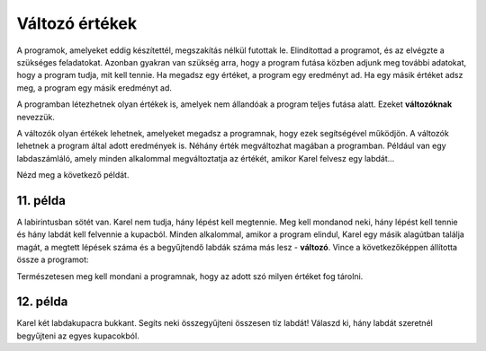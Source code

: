 Változó értékek
===============

A programok, amelyeket eddig készítettél, megszakítás nélkül futottak le. Elindítottad a programot, és az elvégzte a szükséges feladatokat. 
Azonban gyakran van szükség arra, hogy a program futása közben adjunk meg további adatokat, hogy a program tudja, mit kell tennie.
Ha megadsz egy értéket, a program egy eredményt ad. Ha egy másik értéket adsz meg, a program egy másik eredményt ad.

A programban létezhetnek olyan értékek is, amelyek nem állandóak a program teljes futása alatt. Ezeket **változóknak** nevezzük.

.. questionnote::

 Milyen értékek lehetnek változók?
 
A változók olyan értékek lehetnek, amelyeket megadsz a programnak, hogy ezek segítségével működjön. A változók lehetnek a program által adott eredmények is.
Néhány érték megváltozhat magában a programban. Például van egy labdaszámláló, amely minden alkalommal megváltoztatja az értékét, amikor Karel felvesz egy labdát...

Nézd meg a következő példát.

11. példa
---------

A labirintusban sötét van. Karel nem tudja, hány lépést kell megtennie. Meg kell mondanod neki, hány lépést kell tennie és hány labdát kell felvennie a kupacból.
Minden alkalommal, amikor a program elindul, Karel egy másik alagútban találja magát, a megtett lépések száma és a begyűjtendő labdák száma más lesz - **változó**.
Vince a következőképpen állította össze a programot:


.. blockly-karel:: p551
  :categories:

  {
      setup: function() {
	  function random(n) {
              return Math.floor(n * Math.random());
           }
            var world = new World(6, 2);
			var N = 1 + random(5);
            world.setRobotStartAvenue(1);
            world.setRobotStartStreet(1);
            world.setRobotStartDirection("E");
            world.putBalls(N, 1, N);
            var robot = new Robot();
			var domXml = '<xml xmlns="https://developers.google.com/blockly/xml">\n  <variables>\n    <variable id="%L[D?/aos7ze,JVJVa=3">K</variable>\n    <variable id="PFq:s/Soj9)3wd@q[B)n">L</variable>\n  </variables>\n  <block type="variables_set" id="1V0Vh[sh?2L%)~#f^I7(" x="37" y="120">\n    <field name="VAR" id="%L[D?/aos7ze,JVJVa=3">K</field>\n    <value name="VALUE">\n      <block type="number_prompt" id="]f;)X;LI#UDlOgb_^_y9">\n        <field name="PROMPT">Колико корака треба да направим?</field>\n      </block>\n    </value>\n    <next>\n      <block type="variables_set" id=".DZYRD_t1WSmP(h.({UH">\n        <field name="VAR" id="PFq:s/Soj9)3wd@q[B)n">L</field>\n        <value name="VALUE">\n          <block type="number_prompt" id="zqMb=yWF)NKU#}(Imf~h">\n            <field name="PROMPT">Колико лопти треба да сакупим?</field>\n          </block>\n        </value>\n        <next>\n          <block type="controls_repeat_ext" id="HVj_-S:ZqPZ0#%T_XNMt">\n            <value name="TIMES">\n              <block type="variables_get" id=";}!x!%k_bA%ilK-SCiTV">\n                <field name="VAR" id="%L[D?/aos7ze,JVJVa=3">K</field>\n              </block>\n            </value>\n            <statement name="DO">\n              <block type="move" id="|xHWoP9*cLj4{mSyeA#D"></block>\n            </statement>\n            <next>\n              <block type="controls_repeat_ext" id="HH.`lhRf@}vxJ#{q!`|!">\n                <value name="TIMES">\n                  <block type="variables_get" id="*5OLeNWLbN0E3b9#9J2A">\n                    <field name="VAR" id="PFq:s/Soj9)3wd@q[B)n">L</field>\n                  </block>\n                </value>\n                <statement name="DO">\n                  <block type="pick_up" id="2NBp(B@@[75*]~MnN:}y"></block>\n                </statement>\n              </block>\n            </next>\n          </block>\n        </next>\n      </block>\n    </next>\n  </block>\n</xml>';
			return {world: world, robot: robot, domXml:domXml};
      },

        isSuccess: function(robot, world) {
          for (var i = 1; i <= world.getAvenues(); i++)
              for (var j = 1; j <= world.getStreets(); j++)
                 if (world.getBalls(i, j) != 0)
                    return false;
          return true;
      }           
  }
  
.. infonote::

 Amikor egy érték változó a programban, használhatsz helyette egy betűt vagy szót.

Természetesen meg kell mondani a programnak, hogy az adott szó milyen értéket fog tárolni. 

12. példa
---------

Karel két labdakupacra bukkant. Segíts neki összegyűjteni összesen tíz labdát! Válaszd ki, hány labdát szeretnél begyűjteni az egyes kupacokból.

.. blockly-karel:: p552
  :categories:
  
  {
      setup: function() {
          var world = new World(3, 1);
          world.setRobotStartAvenue(1);
          world.setRobotStartStreet(1);
          world.setRobotStartDirection("E");
          world.putHiddenNumberOfBalls(3, 1, 10);
          world.putHiddenNumberOfBalls(2, 1, 10);
          var robot = new Robot();
		  var domXml = '<xml xmlns="https://developers.google.com/blockly/xml">\n  <variables>\n    <variable id="AwA#],.@SY)1,_pSLBu!">А</variable>\n    <variable id="LWGIfI]hm.|e96X-!mAD">Б</variable>\n  </variables>\n  <block type="move" id="*N6bKICtyW#)f[%z1m_d" x="10" y="28">\n    <next>\n      <block type="variables_set" id="/VSq)TV?MPn+Z6g7xoGq">\n        <field name="VAR" id="AwA#],.@SY)1,_pSLBu!">А</field>\n        <value name="VALUE">\n          <block type="number_prompt" id="KSj.C6$c{t%TwApinU)D">\n            <field name="PROMPT">Колико лоптица да узмем?</field>\n          </block>\n        </value>\n        <next>\n          <block type="controls_repeat_ext" id="-T2},szpR=BNy?cAHX}o">\n            <value name="TIMES">\n              <block type="variables_get" id="?!Q}y,H,2k}=*fQsv/cl">\n                <field name="VAR" id="AwA#],.@SY)1,_pSLBu!">А</field>\n              </block>\n            </value>\n            <statement name="DO">\n              <block type="pick_up" id="MJdAUUYRh9^VDi3nl|]k"></block>\n            </statement>\n            <next>\n              <block type="move" id="K:kAx8)$hqm:%*$F_T2Z">\n                <next>\n                  <block type="variables_set" id="G6=0Sg8!aMc3T7A3U6a.">\n                    <field name="VAR" id="LWGIfI]hm.|e96X-!mAD">Б</field>\n                    <value name="VALUE">\n                      <block type="number_prompt" id=";4*niH%fw^{ZO(W*Dpve">\n                        <field name="PROMPT">Колико лоптица да узмем?</field>\n                      </block>\n                    </value>\n                    <next>\n                      <block type="controls_repeat_ext" id="EC60.4U#,$d^@)~uWnC:">\n                        <value name="TIMES">\n                          <block type="variables_get" id="rObm[h0qKIDy_jdXKV~b">\n                            <field name="VAR" id="LWGIfI]hm.|e96X-!mAD">Б</field>\n                          </block>\n                        </value>\n                        <statement name="DO">\n                          <block type="pick_up" id="vZ])t8Pe3EEK,@]=l~gv"></block>\n                        </statement>\n                        <next>\n                          <block type="text_print" id="Lx@eZn.yG-2O~{xqWD,Z">\n                            <value name="TEXT">\n                              <block type="math_arithmetic" id="iV;fc(p:VW2ID]_2@u`8">\n                                <field name="OP">ADD</field>\n                                <value name="A">\n                                  <block type="variables_get" id="D/E:O6|PQk[,YPx}O7ta">\n                                    <field name="VAR" id="AwA#],.@SY)1,_pSLBu!">А</field>\n                                  </block>\n                                </value>\n                                <value name="B">\n                                  <block type="variables_get" id="7oFeyTKyK,^^*:/!USS;">\n                                    <field name="VAR" id="LWGIfI]hm.|e96X-!mAD">Б</field>\n                                  </block>\n                                </value>\n                              </block>\n                            </value>\n                          </block>\n                        </next>\n                      </block>\n                    </next>\n                  </block>\n                </next>\n              </block>\n            </next>\n          </block>\n        </next>\n      </block>\n    </next>\n  </block>\n</xml>';
		  return {world: world, robot: robot, domXml:domXml};
      },

       isSuccess: function(robot, world) {
           return robot.getBalls() == 10;
      }
  }
  
.. questionnote::

 Пажљиво погледај претходна два програма и својим речима испричај како и шта они раде! Којим су словима/речима обележене променљиве вредности у првом, а којим у другом примеру?
 
